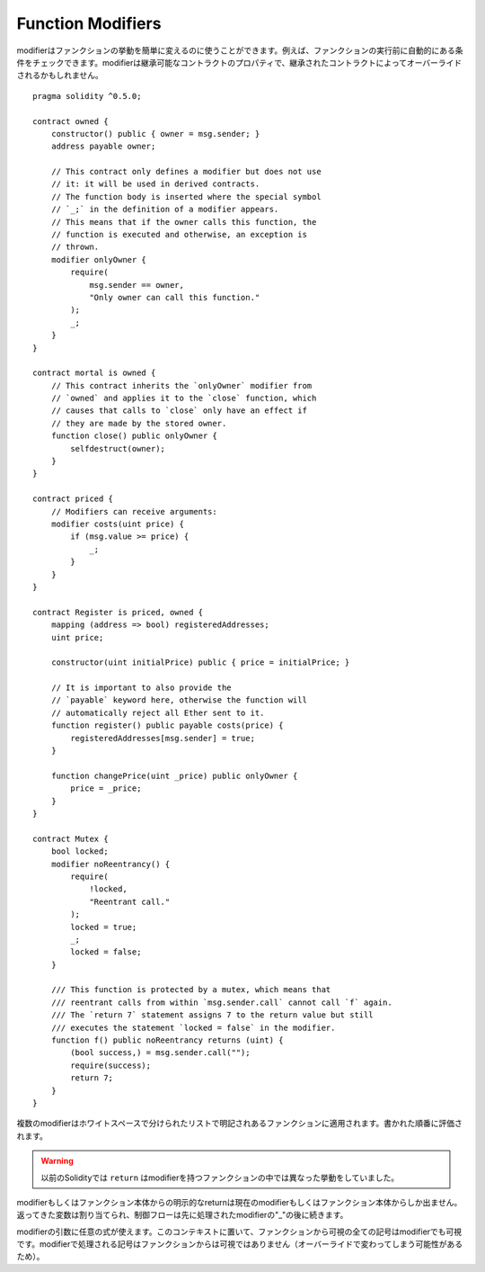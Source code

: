.. index:: ! function;modifier

.. _modifiers:

******************
Function Modifiers
******************

modifierはファンクションの挙動を簡単に変えるのに使うことができます。例えば、ファンクションの実行前に自動的にある条件をチェックできます。modifierは継承可能なコントラクトのプロパティで、継承されたコントラクトによってオーバーライドされるかもしれません。

::

    pragma solidity ^0.5.0;

    contract owned {
        constructor() public { owner = msg.sender; }
        address payable owner;

        // This contract only defines a modifier but does not use
        // it: it will be used in derived contracts.
        // The function body is inserted where the special symbol
        // `_;` in the definition of a modifier appears.
        // This means that if the owner calls this function, the
        // function is executed and otherwise, an exception is
        // thrown.
        modifier onlyOwner {
            require(
                msg.sender == owner,
                "Only owner can call this function."
            );
            _;
        }
    }

    contract mortal is owned {
        // This contract inherits the `onlyOwner` modifier from
        // `owned` and applies it to the `close` function, which
        // causes that calls to `close` only have an effect if
        // they are made by the stored owner.
        function close() public onlyOwner {
            selfdestruct(owner);
        }
    }

    contract priced {
        // Modifiers can receive arguments:
        modifier costs(uint price) {
            if (msg.value >= price) {
                _;
            }
        }
    }

    contract Register is priced, owned {
        mapping (address => bool) registeredAddresses;
        uint price;

        constructor(uint initialPrice) public { price = initialPrice; }

        // It is important to also provide the
        // `payable` keyword here, otherwise the function will
        // automatically reject all Ether sent to it.
        function register() public payable costs(price) {
            registeredAddresses[msg.sender] = true;
        }

        function changePrice(uint _price) public onlyOwner {
            price = _price;
        }
    }

    contract Mutex {
        bool locked;
        modifier noReentrancy() {
            require(
                !locked,
                "Reentrant call."
            );
            locked = true;
            _;
            locked = false;
        }

        /// This function is protected by a mutex, which means that
        /// reentrant calls from within `msg.sender.call` cannot call `f` again.
        /// The `return 7` statement assigns 7 to the return value but still
        /// executes the statement `locked = false` in the modifier.
        function f() public noReentrancy returns (uint) {
            (bool success,) = msg.sender.call("");
            require(success);
            return 7;
        }
    }

複数のmodifierはホワイトスペースで分けられたリストで明記されあるファンクションに適用されます。書かれた順番に評価されます。

.. warning::
    以前のSolidityでは ``return`` はmodifierを持つファンクションの中では異なった挙動をしていました。

modifierもしくはファンクション本体からの明示的なreturnは現在のmodifierもしくはファンクション本体からしか出ません。返ってきた変数は割り当てられ、制御フローは先に処理されたmodifierの"_"の後に続きます。

modifierの引数に任意の式が使えます。このコンテキストに置いて、ファンクションから可視の全ての記号はmodifierでも可視です。modifierで処理される記号はファンクションからは可視ではありません（オーバーライドで変わってしまう可能性があるため）。
